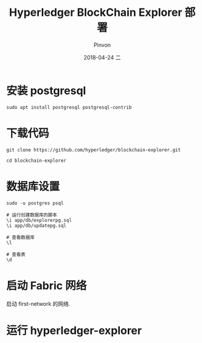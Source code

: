 #+TITLE:       Hyperledger BlockChain Explorer 部署
#+AUTHOR:      Pinvon
#+EMAIL:       pinvon@Inspiron
#+DATE:        2018-04-24 二

#+URI:         /blog/BlockChain/%y/%m/%d/%t/ Or /blog/BlockChain/%t/
#+TAGS:        BlockChain
#+DESCRIPTION: <Add description here>

#+LANGUAGE:    en
#+OPTIONS:     H:4 num:nil toc:t \n:nil ::t |:t ^:nil -:nil f:t *:t <:t

* 安装 postgresql

#+BEGIN_SRC Shell
sudo apt install postgresql postgresql-contrib
#+END_SRC

* 下载代码

#+BEGIN_SRC Shell
git clone https://github.com/hyperledger/blockchain-explorer.git

cd blockchain-explorer
#+END_SRC

* 数据库设置

#+BEGIN_SRC Shell
sudo -u postgres psql

# 运行创建数据库的脚本
\i app/db/explorerpg.sql
\i app/db/updatepg.sql

# 查看数据库
\l

# 查看表
\d
#+END_SRC

* 启动 Fabric 网络

启动 first-network 的网络.

* 运行 hyperledger-explorer
